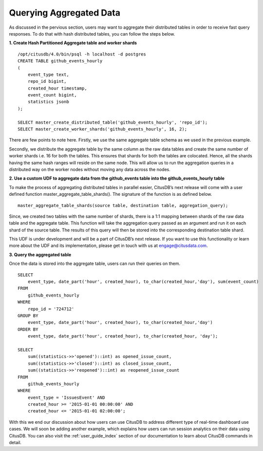 .. _id_querying_aggregated_data:

Querying Aggregated Data
#########################

As discussed in the pervious section, users may want to aggregate their distributed tables in order to receive fast query responses. To do that with hash distributed tables, you can follow the steps below.

**1. Create Hash Partitioned Aggregate table and worker shards**
  
::

    /opt/citusdb/4.0/bin/psql -h localhost -d postgres
    CREATE TABLE github_events_hourly
    (
        event_type text,
        repo_id bigint,
        created_hour timestamp,
        event_count bigint,
        statistics jsonb
    );

    SELECT master_create_distributed_table('github_events_hourly', 'repo_id');
    SELECT master_create_worker_shards('github_events_hourly', 16, 2);

There are few points to note here. Firstly, we use the same aggregate table schema as we used in the previous example.

Secondly, we distribute the aggregate table by the same column as the raw data tables and create the same number of worker shards i.e. 16 for both the tables. This ensures that shards for both the tables are colocated. Hence, all the shards having the same hash ranges will reside on the same node. This will allow us to run the aggregation queries in a distributed way on the worker nodes without moving any data across the nodes.

**2. Use a custom UDF to aggregate data from the github_events table into the github_events_hourly table**

To make the process of aggregating distributed tables in parallel easier, CitusDB’s next release will come with a user defined function master_aggregate_table_shards(). The signature of the function is as defined below.

::

    master_aggregate_table_shards(source table, destination table, aggregation_query);

Since, we created two tables with the same number of shards, there is a 1:1 mapping between shards of the raw data table and the aggregate table. This function will take the aggregation query passed as an argument and run it on each shard of the source table. The results of this query will then be stored into the corresponding destination table shard.

This UDF is under development and will be a part of CitusDB’s next release. If you want to use this functionality or learn more about the UDF and its implementation, please get in touch with us at engage@citusdata.com.

**3. Query the aggregated table**

Once the data is stored into the aggregate table, users can run their queries on them.

::

    SELECT
        event_type, date_part('hour', created_hour), to_char(created_hour,'day'), sum(event_count)
    FROM
        github_events_hourly
    WHERE
        repo_id = '724712'
    GROUP BY
        event_type, date_part('hour', created_hour), to_char(created_hour,'day')
    ORDER BY
        event_type, date_part('hour', created_hour), to_char(created_hour, 'day');

    SELECT
        sum((statistics->>'opened')::int) as opened_issue_count,
        sum((statistics->>'closed')::int) as closed_issue_count,
        sum((statistics->>'reopened')::int) as reopened_issue_count
    FROM
        github_events_hourly
    WHERE
        event_type = 'IssuesEvent' AND
        created_hour >= '2015-01-01 00:00:00' AND
        created_hour <= '2015-01-01 02:00:00';

With this we end our discussion about how users can use CitusDB to address different type of real-time dashboard use cases. We will soon be adding another example, which explains how users can run session analytics on their data using CitusDB. You can also visit the :ref:`user_guide_index` section of our documentation to learn about CitusDB commands in detail.
